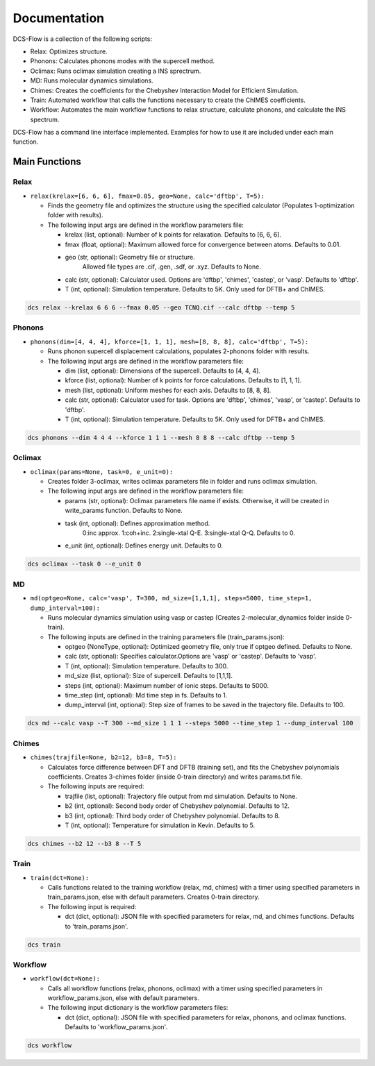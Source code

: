 Documentation
-------------

DCS-Flow is a collection of the following scripts: 


* Relax: Optimizes structure.
* Phonons: Calculates phonons modes with the supercell method.
* Oclimax: Runs oclimax simulation creating a INS sprectrum. 
* MD: Runs molecular dynamics simulations.
* Chimes: Creates the coefficients for the Chebyshev Interaction Model for Efficient Simulation. 
* Train: Automated workflow that calls the functions necessary to create the ChIMES coefficients.
* Workflow: Automates the main workflow functions to relax structure, calculate phonons, and calculate the INS spectrum. 

DCS-Flow has a command line interface implemented. Examples for how to use it are included under each main function. 

Main Functions
^^^^^^^^^^^^^^

Relax
~~~~~


* ``relax(krelax=[6, 6, 6], fmax=0.05, geo=None, calc='dftbp', T=5):``

  * Finds the geometry file and optimizes the structure using the specified calculator (Populates 1-optimization folder with results). 
  * The following input args are defined in the workflow parameters file:  

    * krelax (list, optional): Number of k points for relaxation. Defaults to [6, 6, 6].  
    * fmax (float, optional): Maximum allowed force for convergence between atoms. Defaults to 0.01.  
    * geo (str, optional): Geometry file or structure. 
        Allowed file types are .cif, .gen, .sdf, or .xyz. Defaults to None.  
    * calc (str, optional): Calculator used. Options are 'dftbp', 'chimes', 'castep', or 'vasp'. Defaults to 'dftbp'.
    * T (int, optional): Simulation temperature. Defaults to 5K. Only used for DFTB+ and ChIMES.

.. code-block::

   dcs relax --krelax 6 6 6 --fmax 0.05 --geo TCNQ.cif --calc dftbp --temp 5

Phonons
~~~~~~~


* ``phonons(dim=[4, 4, 4], kforce=[1, 1, 1], mesh=[8, 8, 8], calc='dftbp', T=5):``

  * Runs phonon supercell displacement calculations, populates 2-phonons folder with results. 
  * The following input args are defined in the workflow parameters file: 

    * dim (list, optional): Dimensions of the supercell. Defaults to [4, 4, 4].
    * kforce (list, optional): Number of k points for force calculations. Defaults to [1, 1, 1].
    * mesh (list, optional): Uniform meshes for each axis. Defaults to [8, 8, 8].
    * calc (str, optional): Calculator used for task. Options are 'dftbp', 'chimes', 'vasp', or 'castep'. Defaults to 'dftbp'.
    * T (int, optional): Simulation temperature. Defaults to 5K. Only used for DFTB+ and ChIMES.
.. code-block::

   dcs phonons --dim 4 4 4 --kforce 1 1 1 --mesh 8 8 8 --calc dftbp --temp 5

Oclimax
~~~~~~~


* ``oclimax(params=None, task=0, e_unit=0):``

  * Creates folder 3-oclimax, writes oclimax parameters file in folder and runs oclimax simulation.
  * The following input args are defined in the workflow parameters file: 

    * params (str, optional): Oclimax parameters file name if exists. Otherwise, it will be created in write_params function. Defaults to None.
    * task (int, optional): Defines approximation method. 
        0:inc approx. 1:coh+inc. 2:single-xtal Q-E. 3:single-xtal Q-Q. Defaults to 0.
    * e_unit (int, optional): Defines energy unit. Defaults to 0.

.. code-block::

   dcs oclimax --task 0 --e_unit 0

MD
~~


* ``md(optgeo=None, calc='vasp', T=300, md_size=[1,1,1], steps=5000, time_step=1, dump_interval=100):``

  * Runs molecular dynamics simulation using vasp or castep (Creates 2-molecular_dynamics folder inside 0-train).
  * The following inputs are defined in the training parameters file (train_params.json): 

    * optgeo (NoneType, optional): Optimized geometry file, only true if optgeo defined. Defaults to None.
    * calc (str, optional): Specifies calculator.Options are 'vasp' or 'castep'. Defaults to 'vasp'.
    * T (int, optional): Simulation temperature. Defaults to 300.
    * md_size (list, optional): Size of supercell. Defaults to [1,1,1].
    * steps (int, optional): Maximum number of ionic steps. Defaults to 5000.
    * time_step (int, optional): Md time step in fs. Defaults to 1. 
    * dump_interval (int, optional): Step size of frames to be saved in the trajectory file. Defaults to 100. 

.. code-block::

   dcs md --calc vasp --T 300 --md_size 1 1 1 --steps 5000 --time_step 1 --dump_interval 100

Chimes
~~~~~~


* ``chimes(trajfile=None, b2=12, b3=8, T=5):``

  * Calculates force difference between DFT and DFTB (training set), and fits the Chebyshev polynomials coefficients. Creates 3-chimes folder (inside 0-train directory) and writes params.txt file.
  * The following inputs are required:

    * trajfile (list, optional): Trajectory file output from md simulation. Defaults to None.
    * b2 (int, optional): Second body order of Chebyshev polynomial. Defaults to 12.
    * b3 (int, optional): Third body order of Chebyshev polynomial. Defaults to 8.
    * T (int, optional): Temperature for simulation in Kevin. Defaults to 5.

.. code-block::

   dcs chimes --b2 12 --b3 8 --T 5

Train
~~~~~


* ``train(dct=None):``  

  * Calls functions related to the training workflow (relax, md, chimes) with a timer using specified parameters in train_params.json, else with default parameters. Creates 0-train directory.
  * The following input is required:

    * dct (dict, optional): JSON file with specified parameters for relax, md, and chimes functions. Defaults to 'train_params.json'.

.. code-block::

   dcs train

Workflow
~~~~~~~~


* ``workflow(dct=None):``

  * Calls all workflow functions (relax, phonons, oclimax) with a timer using specified parameters in workflow_params.json, else with default parameters.
  * The following input dictionary is the workflow parameters files: 

    * dct (dict, optional): JSON file with specified parameters for relax, phonons, and oclimax functions. Defaults to 'workflow_params.json'.

.. code-block::

   dcs workflow


